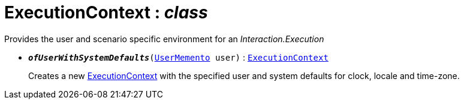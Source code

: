 = ExecutionContext : _class_
:Notice: Licensed to the Apache Software Foundation (ASF) under one or more contributor license agreements. See the NOTICE file distributed with this work for additional information regarding copyright ownership. The ASF licenses this file to you under the Apache License, Version 2.0 (the "License"); you may not use this file except in compliance with the License. You may obtain a copy of the License at. http://www.apache.org/licenses/LICENSE-2.0 . Unless required by applicable law or agreed to in writing, software distributed under the License is distributed on an "AS IS" BASIS, WITHOUT WARRANTIES OR  CONDITIONS OF ANY KIND, either express or implied. See the License for the specific language governing permissions and limitations under the License.

Provides the user and scenario specific environment for an _Interaction.Execution_

* `[teal]#*_ofUserWithSystemDefaults_*#(xref:system:generated:index/UserMemento.adoc[UserMemento] user)` : `xref:system:generated:index/ExecutionContext.adoc[ExecutionContext]`
+
--
Creates a new xref:system:generated:index/ExecutionContext.adoc[ExecutionContext] with the specified user and system defaults for clock, locale and time-zone.
--

